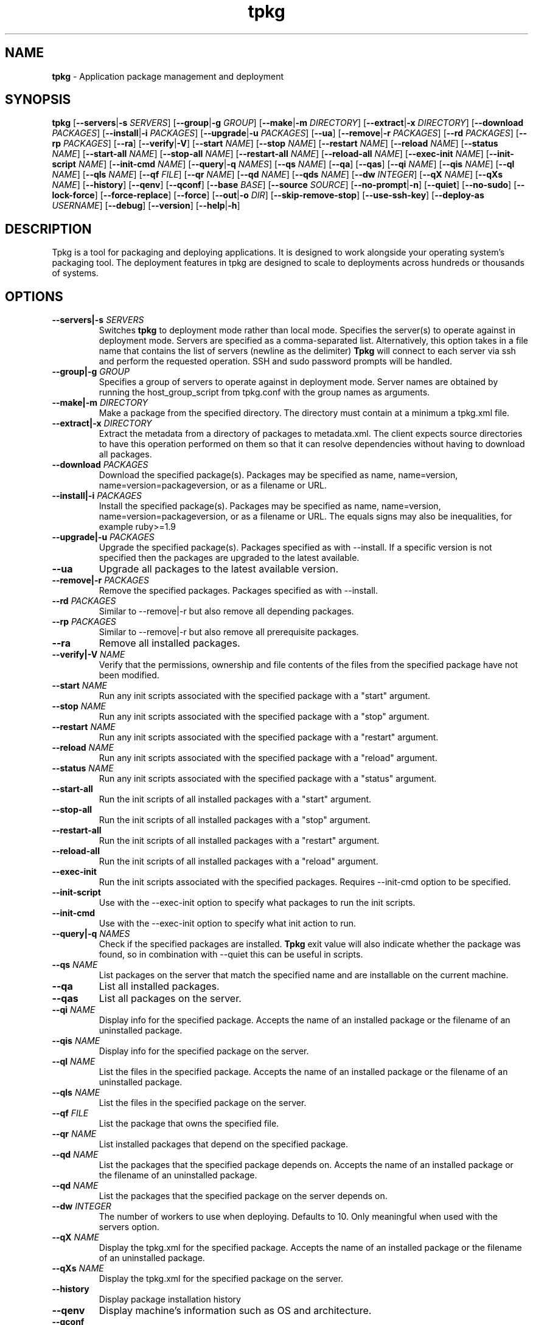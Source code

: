 .TH tpkg 1 "October 2009"

.SH NAME

.B tpkg
\- Application package management and deployment

.SH SYNOPSIS

.B tpkg
.RB [ --servers | \-s
.IR SERVERS ]
.RB [ --group | \-g
.IR GROUP ]
.RB [ --make | \-m
.IR DIRECTORY ]
.RB [ --extract | \-x
.IR DIRECTORY ]
.RB [ --download
.IR PACKAGES ]
.RB [ --install | \-i
.IR PACKAGES ]
.RB [ --upgrade | \-u
.IR PACKAGES ]
.RB [ --ua ]
.RB [ --remove | \-r
.IR PACKAGES ]
.RB [ --rd
.IR PACKAGES ]
.RB [ --rp
.IR PACKAGES ]
.RB [ --ra ]
.RB [ --verify | \-V ]
.RB [ --start
.IR NAME ]
.RB [ --stop
.IR NAME ]
.RB [ --restart
.IR NAME ]
.RB [ --reload
.IR NAME ]
.RB [ --status
.IR NAME ]
.RB [ --start-all
.IR NAME ]
.RB [ --stop-all
.IR NAME ]
.RB [ --restart-all
.IR NAME ]
.RB [ --reload-all
.IR NAME ]
.RB [ --exec-init
.IR NAME ]
.RB [ --init-script
.IR NAME ]
.RB [ --init-cmd
.IR NAME ]
.RB [ --query | \-q
.IR NAMES ]
.RB [ --qs
.IR NAME ]
.RB [ --qa ]
.RB [ --qas ]
.RB [ --qi
.IR NAME ]
.RB [ --qis
.IR NAME ]
.RB [ --ql
.IR NAME ]
.RB [ --qls
.IR NAME ]
.RB [ --qf
.IR FILE ]
.RB [ --qr
.IR NAME ]
.RB [ --qd
.IR NAME ]
.RB [ --qds
.IR NAME ]
.RB [ --dw
.IR INTEGER ]
.RB [ --qX
.IR NAME ]
.RB [ --qXs
.IR NAME ]
.RB [ --history ]
.RB [ --qenv ]
.RB [ --qconf ]
.RB [ --base
.IR BASE ]
.RB [ --source
.IR SOURCE ]
.RB [ --no-prompt | \-n ]
.RB [ --quiet ]
.RB [ --no-sudo ]
.RB [ --lock-force ]
.RB [ --force-replace ]
.RB [ --force ]
.RB [ --out | \-o
.IR DIR ]
.RB [ --skip-remove-stop ]
.RB [ --use-ssh-key ]
.RB [ --deploy-as
.IR USERNAME ]
.RB [ --debug ]
.RB [ --version ]
.RB [ --help | \-h ]

.SH DESCRIPTION

Tpkg is a tool for packaging and deploying applications. It is designed
to work alongside your operating system's packaging tool. The deployment
features in tpkg are designed to scale to deployments across hundreds or
thousands of systems.

.SH OPTIONS
.TP
.BI --servers|-s " SERVERS"
Switches
.B tpkg
to deployment mode rather than local mode.  Specifies the server(s) to
operate against in deployment mode.  Servers are specified as a
comma-separated list. Alternatively, this option takes in a file name
that contains the list of servers (newline as the delimiter)
.B Tpkg
will connect to each server via ssh and perform the requested operation.
SSH and sudo password prompts will be handled.
.TP
.BI --group|-g " GROUP"
Specifies a group of servers to operate against in deployment mode. Server
names are obtained by running the host_group_script from tpkg.conf with the
group names as arguments.
.TP
.BI --make|\-m " DIRECTORY"
Make a package from the specified directory.  The directory must contain
at a minimum a tpkg.xml file.
.TP
.BI --extract|\-x " DIRECTORY"
Extract the metadata from a directory of packages to metadata.xml.  The
client expects source directories to have this operation performed on
them so that it can resolve dependencies without having to download all
packages.
.TP
.BI --download " PACKAGES"
Download the specified package(s).  Packages may be specified as name,
name=version, name=version=packageversion, or as a filename or URL.
.TP
.BI --install|\-i " PACKAGES"
Install the specified package(s).  Packages may be specified as name,
name=version, name=version=packageversion, or as a filename or URL.  The
equals signs may also be inequalities, for example ruby>=1.9
.TP
.BI --upgrade|\-u " PACKAGES"
Upgrade the specified package(s).  Packages specified as with --install.
If a specific version is not specified then the packages are upgraded to
the latest available.
.TP
.B --ua
Upgrade all packages to the latest available version.
.TP
.BI --remove|\-r " PACKAGES"
Remove the specified packages.  Packages specified as with --install.
.TP
.BI --rd " PACKAGES"
Similar to --remove|\-r but also remove all depending packages.
.TP
.BI --rp " PACKAGES"
Similar to --remove|\-r but also remove all prerequisite packages.
.TP
.B --ra
Remove all installed packages.
.TP
.BI --verify|\-V " NAME"
Verify that the permissions, ownership and file contents of the files
from the specified package have not been modified.
.TP
.BI --start " NAME"
Run any init scripts associated with the specified package with a
"start" argument.
.TP
.BI --stop " NAME"
Run any init scripts associated with the specified package with a
"stop" argument.
.TP
.BI --restart " NAME"
Run any init scripts associated with the specified package with a
"restart" argument.
.TP
.BI --reload " NAME"
Run any init scripts associated with the specified package with a
"reload" argument.
.TP
.BI --status " NAME"
Run any init scripts associated with the specified package with a
"status" argument.
.TP
.BI --start-all
Run the init scripts of all installed packages with a "start" argument.
.TP
.BI --stop-all
Run the init scripts of all installed packages with a "stop" argument.
.TP
.BI --restart-all
Run the init scripts of all installed packages with a "restart" argument.
.TP
.BI --reload-all
Run the init scripts of all installed packages with a "reload" argument.
.TP
.BI --exec-init
Run the init scripts associated with the specified packages. Requires
--init-cmd option to be specified.
.TP
.BI --init-script
Use with the --exec-init option to specify what packages to run the init
scripts.
.TP
.BI --init-cmd
Use with the --exec-init option to specify what init action to run.
.TP
.BI --query|\-q " NAMES"
Check if the specified packages are installed.
.B Tpkg
exit value will also indicate whether the package was found, so in
combination with --quiet this can be useful in scripts.
.TP
.BI --qs " NAME"
List packages on the server that match the specified name and are installable
on the current machine.
.TP
.B --qa
List all installed packages.
.TP
.B --qas
List all packages on the server.
.TP
.BI --qi " NAME"
Display info for the specified package.  Accepts the name of an installed
package or the filename of an uninstalled package.
.TP
.BI --qis " NAME"
Display info for the specified package on the server.
.TP
.BI --ql " NAME"
List the files in the specified package.  Accepts the name of an installed
package or the filename of an uninstalled package.
.TP
.BI --qls " NAME"
List the files in the specified package on the server.
.TP
.BI --qf " FILE"
List the package that owns the specified file.
.TP
.BI --qr " NAME"
List installed packages that depend on the specified package.
.TP
.BI --qd " NAME"
List the packages that the specified package depends on.  Accepts the name of
an installed package or the filename of an uninstalled package.
.TP
.BI --qd " NAME"
List the packages that the specified package on the server depends on.
.TP
.BI --dw " INTEGER"
The number of workers to use when deploying.  Defaults to 10. Only meaningful
when used with the servers option.
.TP
.BI --qX " NAME"
Display the tpkg.xml for the specified package.  Accepts the name of an
installed package or the filename of an uninstalled package.
.TP
.BI --qXs " NAME"
Display the tpkg.xml for the specified package on the server.
.TP
.BI --history
Display package installation history
.TP
.BI --qenv
Display machine's information such as OS and architecture.
.TP
.BI --qconf
Display tpkg's configuration settings.
.TP
.BI --base " BASE"
Base directory for tpkg operations.  Command line option overrides the
TPKG_HOME environment variable and config files.  The base directory must be a
fully qualified path.
.TP
.BI --source " SOURCE"
Specify additional sources where packages are located.
.TP
.BR --no-prompt | \-n
Turn off confirmation prompts.
.TP
.B --quiet
Reduce or eliminate informative but non-essential output.
.TP
.B --no-sudo
Normally
.B tpkg
will re-execute itself with sudo for operations that might need root
privileges.  This option disables that behavior.
.TP
.B --lock-force
.B Tpkg
locks the package database when performing install/upgrade/removal operations.
If tpkg is interrupted for some reason it might leave the lock file behind.
It will automatically remove lock files that are more than two hours old, this
option can be used to force immediate removal.
.TP
.B --force-replace
Replace the conflicting package(s) with the new one(s).
.TP
.B --force
Force the execution of a given task.
.TP
.BR --out | \-o
Output directory for the -m and --download option.
.TP
.B --skip-remove-stop
tpkg normally runs any init scripts in the target packages with a "stop"
argument on package removal. This option prevents that behavior. The init
script might be known to be broken, etc.
.TP
.BI --use-ssh-key " [KEY]"
Eliminate the prompt for an SSH password when deploying.  Specifying a
specific key file is optional.
.TP
.BI --deploy-as " USERNAME"
The user to use with SSH when deploying.  Defaults to the current user.
.TP
.BI --compress " [TYPE]"
What compression to use when making packages. Defaults to gzip. bz2 is the
other supported compression.  Setting the type to no will disable compression.
.TP
.B --debug
Print lots of messages about what
.B tpkg
is doing.
.TP
.B --version
Show the
.B tpkg
client version and exit.
.TP
.BR --help | \-h
Display the
.B tpkg
usage message and exit.

.SH FILES

.TP
.B /opt/tpkg
The default
.B tpkg
base.  Relocatable packages are installed relative to the base directory.
.B Tpkg
stores its package database, cache, etc. in BASE/var/tpkg.
.TP
.B /etc/tpkg.conf, $HOME/.tpkg.conf
Configuration file for
.B tpkg.
The home directory file overrides settings in the system-wide file.
.RS 8
.TP
.BI "base = " BASE
Set a different base other than /opt/tpkg.  The base directory must be a fully
qualified path.
.TP
.BI "source = " SOURCE
A URL or directory to use as a source of packages.  May be specified more than
once if more than one source of packages is available.  The directory must
have been prepared with the --extract option to create metadata.xml.
.TP
.BI "report_server = " URL
The URL for a
.B tpkg
reporting server.  If this is defined then all package install/upgrade/removal
operations will be reported to the server.
.TP
.BI "host_group_script = " FILENAME
The filename for a script which takes one or more host group names as
arguments and outputs the names of the hosts in those groups one per line on
stdout.  Used with the --group option.
.TP
.BI "sudo = " true/false
Should
.B tpkg
use sudo when performing package management operations?
.RE
.TP
.B /etc/tpkg/ca.pem
SSL certificate(s) needed to verify the
.B tpkg
server's identity. If
.B tpkg
is using a server with an https:// URL and if this file exists then
.B tpkg
will not proceed if the server's SSL certificate can't be verified against the
certs in this file.

.SH DIAGNOSTICS

See the
.B --debug
option.

.SH AUTHORS

.B Tpkg
is designed and maintained by Jason Heiss and Darren Dao.
